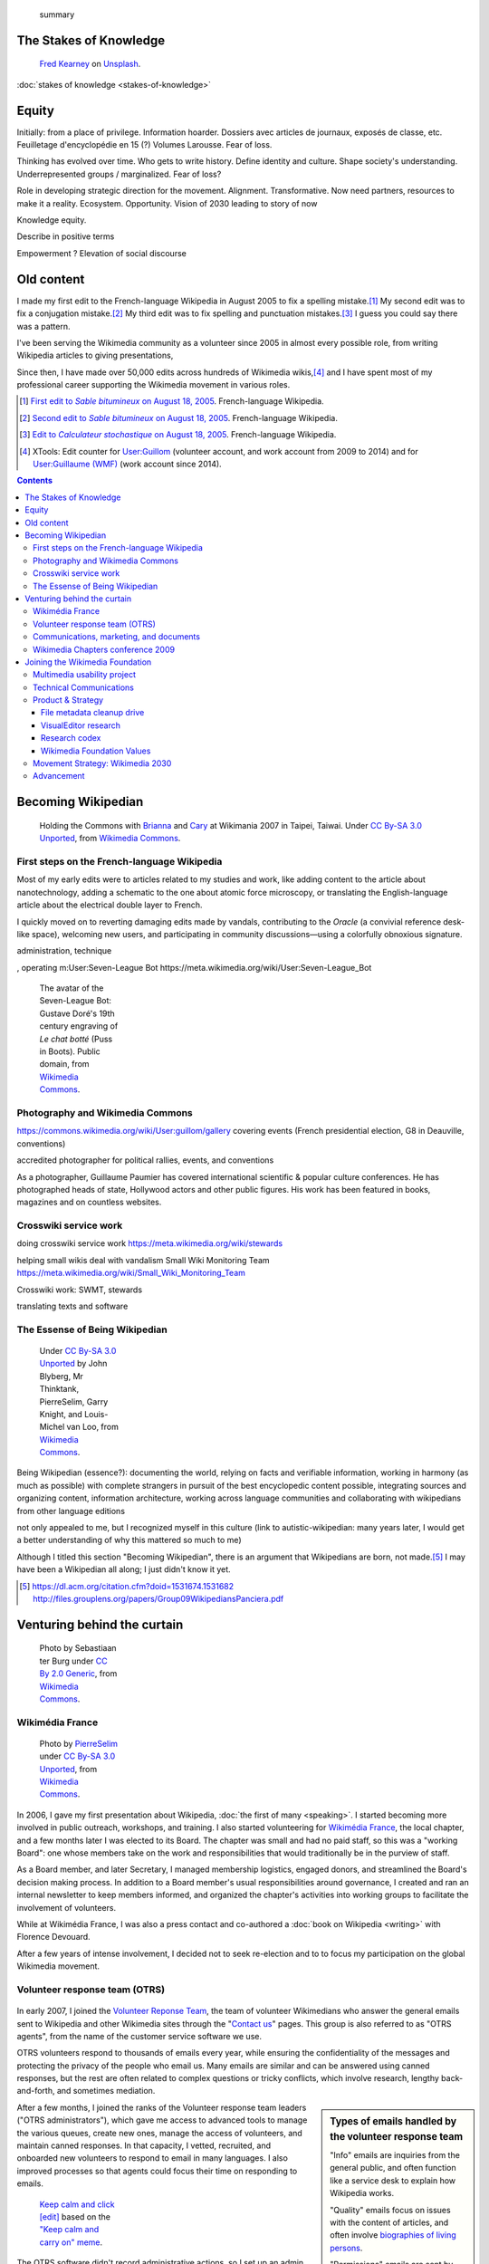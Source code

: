 .. title: Wikimedia
.. subtitle: 12 years in service of free knowledge
.. slug: wikimedia
.. image:
.. icon: fa-puzzle-piece
.. icon-alternative: fa-wikipedia-w
.. tag: needs-date-update
.. template: custom/page_wikimedia.tmpl
.. image1: /images/2010-07-03_Qt_duck.jpg
.. image2: /images/2010-07-03_Qt_duck.jpg
.. image3: /images/2012-03-22_Selfie_on_the_Queen_Mary_2173.jpg
.. image4: /images/2013-06-12_tech_news_en.png
.. image5: /images/2010-11-19_Puzzly.png
.. image6: /images/2012-02-09_Open_advice_books_8098s.jpg
.. image7: /images/2012-03-29_Wikimedia_Foundation_Office.jpg
.. image8: /images/2012-06-25_Wikipedia-infographic.png
.. image9: /images/2017-10-23_WM2030.png
.. image10: /images/2010-07-03_Qt_duck.jpg
.. image11: /images/GPaumier_April_2010_wikimedia_03_10_805.jpg
.. image12: /images/2010-07-03_Qt_duck.jpg
.. image13: /images/2010-07-03_Qt_duck.jpg
.. image14: /images/The_Visit_of_Charles_Fraser,_cover_detail.png
.. image15: /images/2010-07-03_Qt_duck.jpg


.. highlights::

	 summary


The Stakes of Knowledge
=======================

.. figure:: /images/fred-kearney-enkfvvZkKv0-unsplash.jpg
   :figwidth: 30em

   `Fred Kearney <https://unsplash.com/@fredasem>`__ on `Unsplash <https://unsplash.com/photos/enkfvvZkKv0>`__.


:doc:`stakes of knowledge <stakes-of-knowledge>`



Equity
======

Initially: from a place of privilege. Information hoarder. Dossiers avec articles de journaux, exposés de classe, etc. Feuilletage d'encyclopédie en 15 (?) Volumes Larousse. Fear of loss.

Thinking has evolved over time. Who gets to write history. Define identity and culture. Shape society's understanding. Underrepresented groups / marginalized.
Fear of loss?

Role in developing strategic direction for the movement. Alignment. Transformative. Now need partners, resources to make it a reality. Ecosystem. Opportunity. Vision of 2030 leading to story of now

Knowledge equity.

Describe in positive terms

Empowerment ?
Elevation of social discourse




Old content
===========

I made my first edit to the French-language Wikipedia in August 2005 to fix a spelling mistake.\ [#firstedit]_ My second edit was to fix a conjugation mistake.\ [#secondedit]_ My third edit was to fix spelling and punctuation mistakes.\ [#thirdedit]_ I guess you could say there was a pattern.



I've been serving the Wikimedia community as a volunteer since 2005 in almost every possible role, from writing Wikipedia articles to giving presentations,


Since then, I have made over 50,000 edits across hundreds of Wikimedia wikis,\ [#editcount]_ and I have spent most of my professional career supporting the Wikimedia movement in various roles.

.. container:: references

   .. [#firstedit] |firsteditlink|_. French-language Wikipedia.
   .. [#secondedit] |secondeditlink|_. French-language Wikipedia.
   .. [#thirdedit] |thirdeditlink|_. French-language Wikipedia.
   .. [#editcount] XTools: Edit counter for `User:Guillom <https://xtools.wmflabs.org/ec/meta.wikimedia.org/Guillom>`_ (volunteer account, and work account from 2009 to 2014) and for `User:Guillaume (WMF) <https://xtools.wmflabs.org/ec/meta.wikimedia.org/Guillaume%20(WMF)>`_ (work account since 2014).

.. |firsteditlink| replace:: First edit to *Sable bitumineux* on August 18, 2005
.. _firsteditlink: https://fr.wikipedia.org/w/index.php?title=Sable_bitumineux&diff=next&oldid=2983498
.. |secondeditlink| replace:: Second edit to *Sable bitumineux* on August 18, 2005
.. _secondeditlink: https://fr.wikipedia.org/w/index.php?title=Sable_bitumineux&diff=prev&oldid=3049780
.. |thirdeditlink| replace:: Edit to *Calculateur stochastique* on August 18, 2005
.. _thirdeditlink: https://fr.wikipedia.org/w/index.php?title=Calculateur_stochastique&diff=prev&oldid=3049833

.. contents:: Contents
   :backlinks: none

Becoming Wikipedian
===================

.. figure:: /images/2007-08-05_Wikimania_2007_Commons_puzzle_piece.jpg
   :figclass: section-picture
   :name: wikimania-2007-commons-puzzle-piece

   Holding the Commons with `Brianna <https://commons.wikimedia.org/wiki/User:Pfctdayelise>`__ and `Cary <https://commons.wikimedia.org/wiki/User:Bastique>`__ at Wikimania 2007 in Taipei, Taiwai. Under `CC By-SA 3.0 Unported <https://creativecommons.org/licenses/by-sa/3.0/legalcode>`__, from `Wikimedia Commons <https://commons.wikimedia.org/wiki/File:Wikimania_2007_Commons_puzzle_piece.jpg>`__.

First steps on the French-language Wikipedia
--------------------------------------------

Most of my early edits were to articles related to my studies and work, like adding content to the article about nanotechnology, adding a schematic to the one about atomic force microscopy, or translating the English-language article about the electrical double layer to French.

I quickly moved on to reverting damaging edits made by vandals, contributing to the *Oracle* (a convivial reference desk-like space), welcoming new users, and participating in community discussions—using a colorfully obnoxious signature.

administration, technique

, operating m:User:Seven-League Bot
https://meta.wikimedia.org/wiki/User:Seven-League_Bot


.. figure:: /images/Gustave_Dore_le_chat_botte.jpg
   :figwidth: 10em

   The avatar of the Seven-League Bot: Gustave Doré's 19th century engraving of *Le chat botté* (Puss in Boots). Public domain, from `Wikimedia Commons <https://commons.wikimedia.org/wiki/File:Gustave_Dore_le_chat_botte.jpg>`__.


Photography and Wikimedia Commons
---------------------------------

https://commons.wikimedia.org/wiki/User:guillom/gallery
covering events (French presidential election, G8 in Deauville, conventions)


.. Insérer galerie de photos

.. https://commons.wikimedia.org/wiki/User:Guillom/37th_G8_summit_in_Deauville
.. https://commons.wikimedia.org/wiki/File:Nicolas_Sarkozy_-_Meeting_in_Toulouse_for_the_2007_French_presidential_election_0327_2007-04-12.jpg
.. https://commons.wikimedia.org/wiki/File:Sarkozy%27s_meeting_in_Toulouse_for_the_2007_French_presidential_election_0226_2007-04-12_cropped.jpg
.. https://commons.wikimedia.org/wiki/User:Guillom/Politicians

accredited photographer for political rallies, events, and conventions

As a photographer, Guillaume Paumier has covered international scientific & popular culture conferences. He has photographed heads of state, Hollywood actors and other public figures. His work has been featured in books, magazines and on countless websites.

.. container:: gallery
   :name: wikimedia-photos

   .. image:: /images/CTS_Riviere_des_Pluies_et_flamboyants_02.jpg
      :alt: alt
      :name: cts1

   .. image:: /images/CTS_Riviere_des_Pluies_et_flamboyants_11.jpg
      :alt: alt
      :name: cts2

   .. image:: /images/PNIPAM_microsystem.jpg
      :alt: alt
      :name: pnipam1

   .. image:: /images/PNIPAM_microsystems_at_LAAS_CNRS_011_June_2008.jpg
      :alt: alt
      :name: pnipam2

   .. image:: /images/PNIPAM_microsystems_at_LAAS_CNRS_022_June_2008.jpg
      :alt: alt
      :name: pnipam3


Crosswiki service work
----------------------

doing crosswiki service work
https://meta.wikimedia.org/wiki/stewards

helping small wikis deal with vandalism
Small Wiki Monitoring Team
https://meta.wikimedia.org/wiki/Small_Wiki_Monitoring_Team


Crosswiki work: SWMT, stewards

translating texts and software


The Essense of Being Wikipedian
-------------------------------

.. figure:: /images/2012-02-14_Wikipedian_meme.png
   :figwidth: 10em

   Under `CC By-SA 3.0 Unported <https://creativecommons.org/licenses/by-sa/3.0/legalcode>`__ by John Blyberg, Mr Thinktank, PierreSelim, Garry Knight, and Louis-Michel van Loo, from `Wikimedia Commons <https://commons.wikimedia.org/wiki/File:Wikipedian.png>`__.

Being Wikipedian (essence?): documenting the world, relying on facts and verifiable information, working in harmony (as much as possible) with complete strangers in pursuit of the best encyclopedic content possible, integrating sources and organizing content, information architecture, working across language communities and collaborating with wikipedians from other language editions

not only appealed to me, but I recognized myself in this culture
(link to autistic-wikipedian: many years later, I would get a better understanding of why this mattered so much to me)

Although I titled this section "Becoming Wikipedian", there is an argument that Wikipedians are born, not made.\ [#panciera]_ I may have been a Wikipedian all along; I just didn't know it yet.

.. [#panciera] https://dl.acm.org/citation.cfm?doid=1531674.1531682 http://files.grouplens.org/papers/Group09WikipediansPanciera.pdf

Venturing behind the curtain
============================

.. figure:: /images/2014-08-09_Wikimania_2014.jpg
   :figwidth: 10em

   Photo by Sebastiaan ter Burg under `CC By 2.0 Generic <https://creativecommons.org/licenses/by/2.0/legalcode>`__, from `Wikimedia Commons <https://commons.wikimedia.org/wiki/File:Questions_to_WMF%27s_new_Communications_team_at_Wikimania_2014.jpg>`__.

Wikimédia France
----------------

.. figure:: /images/Capitole_du_libre_2011_-_Wiki_10.jpg
   :figwidth: 10em

   Photo by `PierreSelim <https://commons.wikimedia.org/wiki/User:PierreSelim>`__ under `CC By-SA 3.0 Unported <https://creativecommons.org/licenses/by-sa/3.0/legalcode>`__, from `Wikimedia Commons <https://commons.wikimedia.org/wiki/File:Capitole_du_libre_2011_-_Wiki_10.JPG>`__.

In 2006, I gave my first presentation about Wikipedia, :doc:`the first of many <speaking>`. I started becoming more involved in public outreach, workshops, and training. I also started volunteering for `Wikimédia France <https://meta.wikimedia.org/wiki/Wikim%C3%A9dia_France/en>`_, the local chapter, and a few months later I was elected to its Board. The chapter was small and had no paid staff, so this was a "working Board": one whose members take on the work and responsibilities that would traditionally be in the purview of staff.

As a Board member, and later Secretary, I managed membership logistics, engaged donors, and streamlined the Board's decision making process. In addition to a Board member's usual responsibilities around governance, I created and ran an internal newsletter to keep members informed, and organized the chapter's activities into working groups to facilitate the involvement of volunteers.

While at Wikimédia France, I was also a press contact and co-authored a :doc:`book on Wikipedia <writing>` with Florence Devouard.

After a few years of intense involvement, I decided not to seek re-election and to to focus my participation on the global Wikimedia movement.

Volunteer response team (OTRS)
------------------------------

.. figure:: /images/OTRS.svg
   :figwidth: 10em

In early 2007, I joined the `Volunteer Reponse Team <https://en.wikipedia.org/wiki/Wikipedia:Volunteer_Response_Team>`_, the team of volunteer Wikimedians who answer the general emails sent to Wikipedia and other Wikimedia sites through the "`Contact us <https://en.wikipedia.org/wiki/Wikipedia:Contact_us>`_" pages. This group is also referred to as "OTRS agents", from the name of the customer service software we use.

OTRS volunteers respond to thousands of emails every year, while ensuring the confidentiality of the messages and protecting the privacy of the people who email us. Many emails are similar and can be answered using canned responses, but the rest are often related to complex questions or tricky conflicts, which involve research, lengthy back-and-forth, and sometimes mediation.

.. sidebar:: Types of emails handled by the volunteer response team

   "Info" emails are inquiries from the general public, and often function like a service desk to explain how Wikipedia works.

   "Quality" emails focus on issues with the content of articles, and often involve `biographies of living persons <https://en.wikipedia.org/wiki/Wikipedia:Biographies_of_living_persons>`_.

   "Permissions" emails are sent by copyright holders to keep a record of the license terms they are agreeing to when publishing their content (mostly pictures) on Wikimedia sites.

After a few months, I joined the ranks of the Volunteer response team leaders ("OTRS administrators"), which gave me access to advanced tools to manage the various queues, create new ones, manage the access of volunteers, and maintain canned responses. In that capacity, I vetted, recruited, and onboarded new volunteers to respond to email in many languages. I also improved processes so that agents could focus their time on responding to emails.

.. figure:: /images/2011-10-21_Keep-calm-and-click-edit.svg
   :figwidth: 10em

   `Keep calm and click [edit] <https://commons.wikimedia.org/wiki/File:Keep-calm-and-click-edit.svg>`__ based on the `"Keep calm and carry on" meme <http://knowyourmeme.com/memes/keep-calm-and-carry-on>`__.

The OTRS software didn't record administrative actions, so I set up an admin log on the private OTRS wiki for better transparency. I also built a system of templates for canned responses that enabled all OTRS volunteers to edit them on the wiki and suggest changes. Opening the system spread the maintenance of canned responses to all volunteers, thus only requiring administrator access to update the responses in the OTRS software itself.

By 2013, I had been volunteering on OTRS for six years, had responded to hundreds of emails, recruited dozens of new volunteers, and promoted some of them to administrators. Many were very active, and I had shifted my focus to other activities in the Wikimedia movement, so I relinquished my access, confident that the team was in good hands.

Communications, marketing, and documents
----------------------------------------


, creating documents
Wikimedia documents initiative
https://meta.wikimedia.org/wiki/Wikimedia_documents_initiative

Among the many areas in which I volunteered for the Wikimedia movement over the years, I was particularly involved in Communications.

• I created and designed corporate documents and graphics, such as press kits and fundraising documents, and provided visual identity advice.
• I co-managed the Foundation's customer relationship system, and community of 300+ trusted volunteers answering questions and requests about Wikipedia.
• I answered press requests from international news outlets about Wikipedia and its sister sites.

https://wikimania2007.wikimedia.org/wiki/File:Wikimania_2007_Presskit.pdf

The last kind of emails was press requests: emails from journalists and international news outlets.


Personalized fundraising kit
November 2007


wikiarchaeology, wikimedia history crash course you can edit


.. sidebar:: Read more:

   .. post-list::
      :slugs: wikipedia-2013-timeline
      :template: sidebar_card.tmpl



Wikimedia Chapters conference 2009
----------------------------------

.. figure:: /images/2009-04-03_Wikimedia_conference_chapters_meeting_2009_9456.jpg
   :figwidth: 10em

   Photo by Elke Wetzig, under `CC By-SA 3.0 Unported <https://creativecommons.org/licenses/by-sa/3.0/legalcode>`__, from `Wikimedia Commons <https://commons.wikimedia.org/wiki/File:Wikimedia_conference_chapters_meeting_2009_9456.jpg>`__.

In 2009, I was hired by Wikimedia Deutschland, the German chapter, to organize one of the first annual meetings of national Wikimedia chapters in Berlin. Representatives from 23 countries attended the conference, along with Wikimedia Foundation staff.

At that time, I was deeply embedded in the global Wikimedia network, owing to my involvement in governance, committees, mailing lists, and events. Transitioning to a paid position after years of volunteering was exciting, as was the opportunity to work more closely with Wikimedians from all over the world.

I developed as schedule with the participants in advance of the conference, balancing many competing interests and preferences. I also coordinated travel arrangements and subsidies between chapters, to ensure all the groups were represented at the meeting. I coordinated all aspects of the conference, including its budget, documentation, and the hiring of staff.

The conference was a success,\ [#wmconsurvey]_ and went on to be replicated every year since, becoming one of the main venues for the Wikimedia movement to discuss governance, determine strategy, and share experiences.

.. [#wmconsurvey] `April 2009 Wikimedia Conference: Satisfaction survey <https://meta.wikimedia.org/wiki/April_2009_Wikimedia_Conference/Satisfaction_survey>`_

.. Add link to project page when it's ready

Joining the Wikimedia Foundation
================================

.. figure:: /images/2012-03-29_Wikimedia_Foundation_Office.jpg
   :alt: A photo of a plaque of the Wikimedia Foundation logo at their offices
   :figwidth: 10em
   :figclass: hero

Multimedia usability project
----------------------------

I joined the Wikimedia Foundation's staff in October 2009 as a `Product Manager for Multimedia Usability <https://wikimediafoundation.org/wiki/Job_openings/Product_Manager_-_Multimedia_Usability>`_ and I relocated to San Francisco.

The Multimedia Usability Project was a special project of the Wikimedia Foundation funded by a $300,000 grant from the `Ford Foundation <https://www.fordfoundation.org/>`_. The project's goal was to increase multimedia participation on Wikimedia sites, to be accomplished primarily through an overhaul of the uploading process to Wikimedia Commons, the central media repository for Wikipedia and its sister sites.

Two main products were delivered as part of the project, both based on extensive user research: a new multi-file upload system for Wikimedia Commons, featuring a wizard-style interface and a temporary holding area; and an illustrated licensing tutorial, explaining the basics of copyright and free licenses in plain language.

We contracted an independent firm to conduct a usability study, which compared the existing and new upload systems. Their results showed an indisputable improvement of the users' experience.

released as main upload tool shortly after the end of the grant period

The Wikimedia Foundation continued the development of UploadWizard beyond this project,

support for campaigns and contests; Wiki Loves Monuments

and to support volunteers worldwide who share multimedia files on Wikimedia Commons.

https://meta.wikimedia.org/wiki/Multimedia_usability_project_report


.. sidebar:: Read more:

   .. post-list::
      :slugs: uploadwizard
      :template: sidebar_card.tmpl

During that time, I also contributed a chapter on User Experience to the *Open Advice* book, a collection of essays, stories and lessons learned by members of the Free Software community, edited by Lydia Pintscher.

:doc:`publications <writing>`

Technical Communications
------------------------

and as Technical Communications Manager
https://wikimediafoundation.org/wiki/Job_openings/Technical_Communications_Manager

.. sidebar:: Read more:

   .. post-list::
      :slugs: technical-communications-wikimedia
      :template: sidebar_card.tmpl


In 2011, I authored a chapter about the architecture of MediaWiki, the software that powers Wikipedia and its sister sites, for inclusion in the book *The Architecture of Open Source Applications, volume 2*. The chapter was based on the shared knowledge of MediaWiki developers, and written in collaboration with Sumana Harihareswara.

.. sidebar:: Read more:

   .. post-list::
      :slugs: wikimedia-tech-news
      :template: sidebar_card.tmpl

visual editor rollout
https://www.mediawiki.org/wiki/Help:VisualEditor/User_guide

tech news
assemble multilingual newsletter (Lua module)

Guillaume Paumier has been Technical Communications Manager in the Engineering Community Team since early 2011. In this role, he's been instrumental in developing the monthly engineering reports (including all the underlying infrastructure on mediawiki.org), vetting and writing technical blog posts and social media updates, and most recently, co-launching the weekly tech newsletter and keeping it running.


Product & Strategy
------------------

In 2014, I transitioned to a role of Senior Analyst, managing special projects for the Deputy Director & VP of Product & Strategy, and serving as a strategic advisor to the organization and its leadership team.

In practice, this translated to leading initiatives like the File metadata cleanup drive, evaluating content corruption in Wikipedia's new visual editor, and making sense of findings from dozens of academic publications to guide product development.

    What does it mean to be a Senior Analyst? As a long-time Wikimedian (since 2005), Guillaume understands many of Wikimedia's workflows deeply. As a self-confessed OCD introvert, he loves documenting, analyzing; breaking apart things and putting them back together in novel ways. He's awesome at information architecture, and at really thinking through all the options to solve a complex product problem.

    In other words, when I see a product that benefits from deep community expertise, I can throw Guillaume at it and he'll help. :)

    --- Erik Möller\ [#analystannounce]_

.. [#analystannounce] `Announcing Guillaume Paumier as Senior Analyst / SF relo <https://lists.wikimedia.org/pipermail/wikimediaannounce-l/2014-October/000993.html>`_. Erik Möller. `Wikimedia Announce mailing list <https://lists.wikimedia.org/mailman/listinfo/wikimediaannounce-l>`_. October 7, 2014.

File metadata cleanup drive
...........................

The goal of the `File metadata cleanup drive <file-metadata-cleanup-drive>`__ was to increase the number of multimedia files that contained machine-readable metadata on Wikimedia wikis. I created an automated dashboard to measure and identify the files without machine-readable data, and organized community efforts to fix file description pages and tweak license templates.

In three months, the cleanup drive had contributed to eliminating a third of the files missing machine-readable metadata across all wikis, fixing over 800,000 files. Consistent machine-readable metadata will make the migration process to `Structured Data for Commons <https://commons.wikimedia.org/wiki/Special:MyLanguage/Commons:Structured_data>`__ less tedious, by enabling programs to process most of the files automatically.

.. sidebar:: Read more:

   .. post-list::
      :slugs: file-metadata-cleanup-drive
      :template: sidebar_card.tmpl

VisualEditor research
.....................

In 2015, I supported the VisualEditor team with research and analyses, notably by performing a weekly qualitative review of edits made with VisualEditor, and by analyzing the most cited domains in Wikipedia references.

`sandbox <https://en.wikipedia.org/wiki/User:Guillaume_(WMF)/sandbox2>`__
`vediffs.js <https://en.wikipedia.org/wiki/User:Guillaume_(WMF)/vediffs.js>`__

Research codex
..............

In October 2015, I started working on a review of the scientific literature in order to build the Wikimedia Research Codex, a living reference guide to the state of scholarly knowledge about Wikipedia, Wikimedia projects and online collaborative communities.

https://meta.wikimedia.org/wiki/Research:Codex


Wikimedia Foundation Values
...........................

In 2016, I co-led an `extensive conversation <https://meta.wikimedia.org/wiki/Values/2016_discussion>`__ to review and identify the Wikimedia Foundation's values. An original set of values had emerged from a soft consensus in 2007.\ [#valueshistory]_ Many employees had expressed confusion about the original set(s) of values and guiding principles, and felt the need for a new organization-wide consultation.

.. [#valueshistory] `History of the Values <https://meta.wikimedia.org/wiki/Values/History>`__ on Wikimedia Meta-Wiki.

Coming up with useful answers starts with asking the right questions, so I developed a `framing for the discussions <https://meta.wikimedia.org/wiki/Values/2016_discussion/Framing>`__, based on academic research, industry practices, and the history of the Wikimedia Foundation. This framing invited the different stakeholders (staff, Board, volunteers) to think deeply about what motivated them to be part of the movement, and helped identify the organization's values as *the  core intrinsic beliefs that drive us towards our vision*.

All the discussions were documented in `anonymized transcripts <https://meta.wikimedia.org/wiki/Values/2016_discussion/Transcripts>`__ from which `several themes <https://meta.wikimedia.org/wiki/Values/2016_discussion/Themes>`__ emerged. They were further refined, crafted, and distilled into five statements that eventually became the `Wikimedia Foundation's values <https://wikimediafoundation.org/wiki/Values>`__.

Movement Strategy: Wikimedia 2030
---------------------------------

.. sidebar:: Read more:

   .. post-list::
      :slugs: wikimedia2030
      :template: sidebar_card.tmpl

In 2016–2017, I was one of the Lead Architects of "Wikimedia 2030", an ambitious collaborative strategy process involving dozens of movement organizations and hundreds of individuals. I was key in designing the process and guiding the movement through an intense exercise involving several cycles of community discussions, in-person events, interviews with experts, and commissioned research.

I led the synthesis of the inputs, conversations, and research into several drafts that were further discussed and edited. I was the main author of the Strategic Direction that emerged and went on to be endorsed by nearly a hundred Wikimedia organizations around the world.

The Strategic Direction of "Knowledge Equity and Knowledge as a Service" now serves as the compass for multi-year strategic planning by Wikimedia organizations, and guides decision-making around roles, responsibilities, and resources in the Wikimedia movement.

https://office.wikimedia.org/wiki/Report:Guillaume

https://www.forbes.com/sites/michaelbernick/2018/03/28/the-power-of-the-wikimedia-movement-beyond-wikimedia/#42557f8e5a75

https://nonprofitquarterly.org/2018/03/30/wikimedias-strategic-direction-project-model-democracy/

Advancement
-----------

:doc:`Advancement <wikimedia-advancement>`

In 2018, I joined the Wikimedia Foundation's Advancement department, where I lead special projects for the Chief Advancement Officer, serving as the department's de facto chief of staff.

Current responsibilities in this role include:
* Leading the organization's future thinking towards resilience in a changing world, navigating unknowns in technology, policy, industry, society, and climate, notably through scenario planning.
* Leading Revenue strategy research and development of new revenue models for financial growth and long-term sustainability.
* Collaborating with the Major Gifts & Foundations team on specialized materials and pitches for high-profile prospects, notably a $100 million grant application for MacArthur's 100&Change challenge.
* Staffing the Investment Committee of the Wikimedia Endowment's Board, including portfolio performance.
